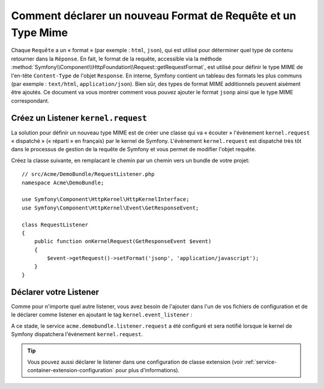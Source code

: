 .. index::
   single: Requête; Ajouter un format de requête et un type mime

Comment déclarer un nouveau Format de Requête et un Type Mime
=============================================================

Chaque ``Requête`` a un « format » (par exemple : ``html``, ``json``), qui
est utilisé pour déterminer quel type de contenu retourner dans la ``Réponse``.
En fait, le format de la requête, accessible via la méthode
:method:`Symfony\\Component\\HttpFoundation\\Request::getRequestFormat`,
est utilisé pour définir le type MIME de l'en-tête ``Content-Type`` de
l'objet ``Response``. En interne, Symfony contient un tableau des formats
les plus communs (par exemple : ``text/html``, ``application/json``). Bien
sûr, des types de format MIME additionnels peuvent aisément être ajoutés.
Ce document va vous montrer comment vous pouvez ajouter le format ``jsonp``
ainsi que le type MIME correspondant.

Créez un Listener ``kernel.request``
------------------------------------

La solution pour définir un nouveau type MIME est de créer une classe qui va
« écouter » l'évènement ``kernel.request`` « dispatché » (« réparti » en français)
par le kernel de Symfony. L'évènement ``kernel.request`` est dispatché très tôt dans
le processus de gestion de la requête de Symfony et vous permet de modifier
l'objet requête.

Créez la classe suivante, en remplacant le chemin par un chemin vers un bundle de
votre projet::

    // src/Acme/DemoBundle/RequestListener.php
    namespace Acme\DemoBundle;

    use Symfony\Component\HttpKernel\HttpKernelInterface;
    use Symfony\Component\HttpKernel\Event\GetResponseEvent;

    class RequestListener
    {
        public function onKernelRequest(GetResponseEvent $event)
        {
            $event->getRequest()->setFormat('jsonp', 'application/javascript');
        }
    }

Déclarer votre Listener
-----------------------

Comme pour n'importe quel autre listener, vous avez besoin de l'ajouter dans l'un
de vos fichiers de configuration et de le déclarer comme listener en ajoutant le
tag ``kernel.event_listener`` :

.. configuration-block::

    .. code-block:: xml

        <!-- app/config/config.xml -->
        <?xml version="1.0" ?>

        <container xmlns="http://symfony.com/schema/dic/services"
            xmlns:xsi="http://www.w3.org/2001/XMLSchema-instance"
            xsi:schemaLocation="http://symfony.com/schema/dic/services http://symfony.com/schema/dic/services/services-1.0.xsd">
            <services>
            <service id="acme.demobundle.listener.request" class="Acme\DemoBundle\RequestListener">
                <tag name="kernel.event_listener" event="kernel.request" method="onKernelRequest" />
            </service>
            </services>
        </container>

    .. code-block:: yaml

        # app/config/config.yml
        services:
            acme.demobundle.listener.request:
                class: Acme\DemoBundle\RequestListener
                tags:
                    - { name: kernel.event_listener, event: kernel.request, method: onKernelRequest }

    .. code-block:: php

        # app/config/config.php
        $definition = new Definition('Acme\DemoBundle\RequestListener');
        $definition->addTag('kernel.event_listener', array('event' => 'kernel.request', 'method' => 'onKernelRequest'));
        $container->setDefinition('acme.demobundle.listener.request', $definition);

A ce stade, le service ``acme.demobundle.listener.request`` a été configuré
et sera notifié lorsque le kernel de Symfony dispatchera l'évènement
``kernel.request``.

.. tip::

    Vous pouvez aussi déclarer le listener dans une configuration de classe
    extension (voir :ref:`service-container-extension-configuration` pour
    plus d'informations).
